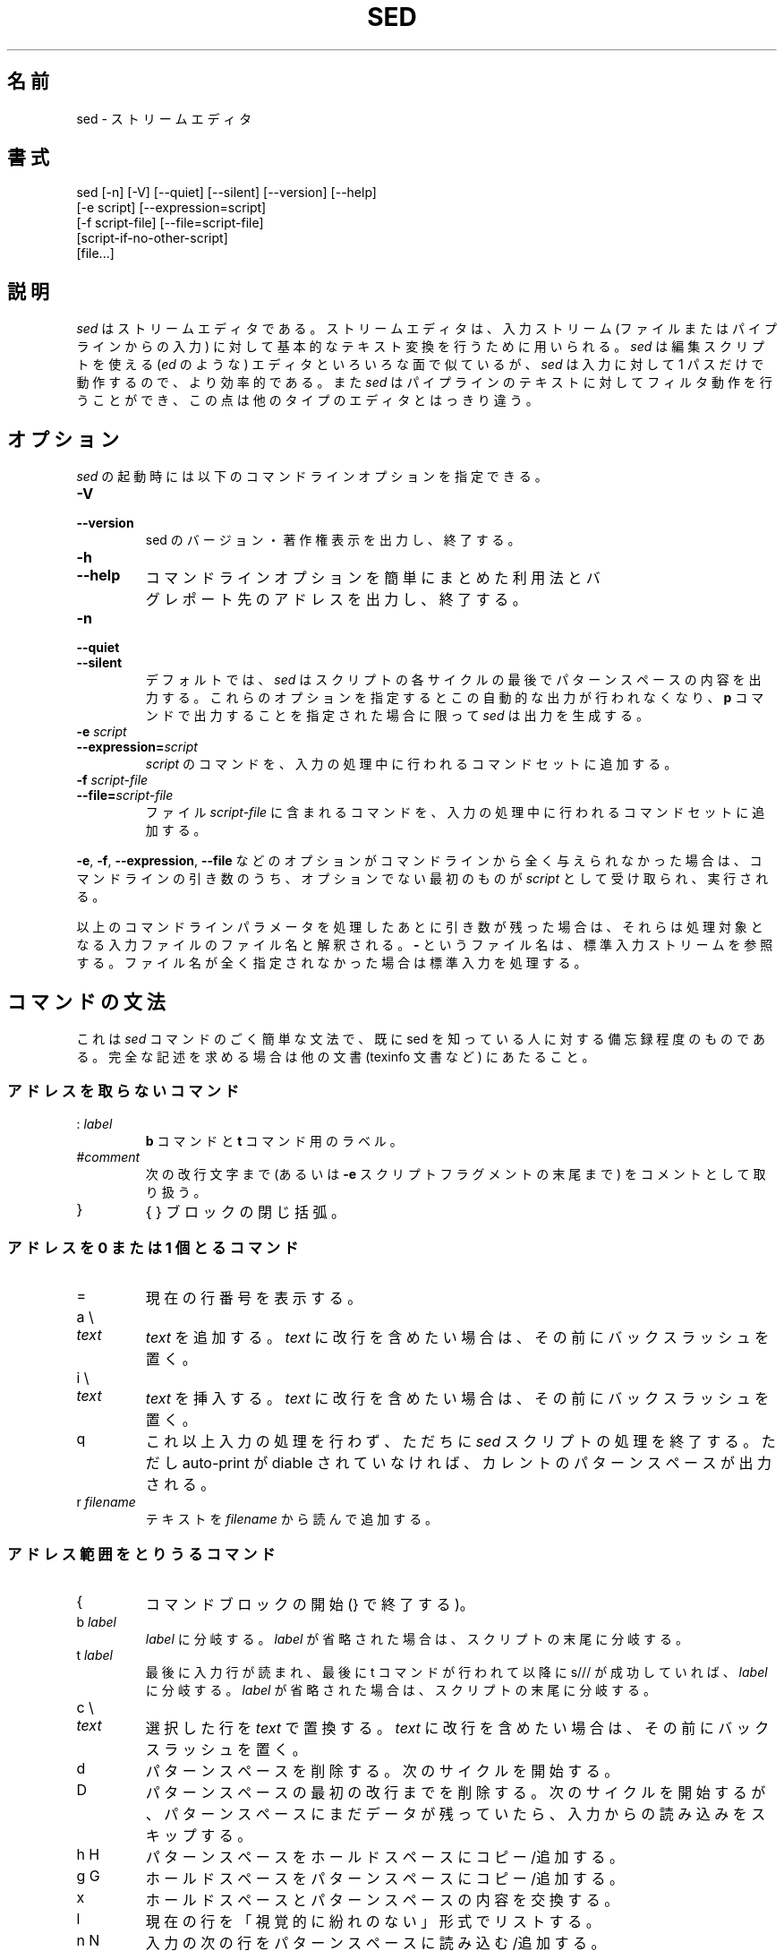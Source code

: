 .\"
.\" sed.1 - the *roff document processor source for the sed manual
.\"
.\" This file is part of GNU sed.
.\" Copyright (C) 1998 Free Software Foundation, Inc.
.\"
.\" This program is free software; you can redistribute it and/or modify
.\" it under the terms of the GNU General Public License as published by
.\" the Free Software Foundation; either version 2, or (at your option)
.\" any later version.
.\"
.\" This program is distributed in the hope that it will be useful,
.\" but WITHOUT ANY WARRANTY; without even the implied warranty of
.\" MERCHANTABILITY or FITNESS FOR A PARTICULAR PURPOSE.  See the
.\" GNU General Public License for more details.
.\"
.\" You should have received a copy of the GNU General Public License
.\" along with this program; if not, write to the Free Software
.\" Foundation, 59 Temple Place - Suite 330, Boston, MA 02111-1307, USA. */
.\"
.\" Japanese Version Copyright (c) 2001 NAKANO Takeo all rights reserved.
.\" Translated Mon 7 May 2001 by NAKANO Takeo <nakano@apm.seikei.ac.jp>
.\"
.TH SED 1 "1998-05-07" "GNU Project"
.ds sd \fIsed\fP
.SH 名前
sed \- ストリームエディタ
.SH 書式
.nf
sed [-n] [-V] [--quiet] [--silent] [--version] [--help]
    [-e script] [--expression=script]
    [-f script-file] [--file=script-file]
    [script-if-no-other-script]
    [file...]
.fi
.SH 説明
\*(sd はストリームエディタである。
ストリームエディタは、入力ストリーム
(ファイルまたはパイプラインからの入力)
に対して基本的なテキスト変換を行うために用いられる。
\*(sd は
編集スクリプトを使える (\fIed\fP のような) エディタと
いろいろな面で似ているが、
\*(sd は入力に対して 1 パスだけで動作するので、より効率的である。
また \*(sd はパイプラインのテキストに対してフィルタ動作を行うことができ、
この点は他のタイプのエディタとはっきり違う。

.SH オプション
\*(sd の起動時には以下のコマンドラインオプションを指定できる。
.TP
.B -V
.TP
.B --version
sed のバージョン・著作権表示を出力し、終了する。
.TP
.B -h
.TP
.B --help
コマンドラインオプションを簡単にまとめた利用法と
バグレポート先のアドレスを出力し、終了する。
.TP
.B -n
.TP
.B --quiet
.TP
.B --silent
デフォルトでは、
\*(sd はスクリプトの各サイクルの最後でパターンスペースの内容を出力する。
これらのオプションを指定するとこの自動的な出力が行われなくなり、
.B p
コマンドで出力することを指定された場合に限って
\*(sd は出力を生成する。
.TP
.B -e \fIscript\fP
.TP
.BI --expression= script
.I script
のコマンドを、入力の処理中に行われるコマンドセットに追加する。
.TP
.B -f \fIscript-file\fP
.TP
.BI --file= script-file
ファイル
.I script-file
に含まれるコマンドを、入力の処理中に行われるコマンドセットに追加する。
.PP
.BR -e ", " -f ", " --expression ", " --file
などのオプションがコマンドラインから全く与えられなかった場合は、
コマンドラインの引き数のうち、オプションでない最初のものが
.I script
として受け取られ、実行される。
.PP
以上のコマンドラインパラメータを処理したあとに引き数が残った場合は、
それらは処理対象となる入力ファイルのファイル名と解釈される。
.B -
というファイル名は、標準入力ストリームを参照する。
ファイル名が全く指定されなかった場合は標準入力を処理する。

.SH コマンドの文法
これは \*(sd コマンドのごく簡単な文法で、
既に sed を知っている人に対する備忘録程度のものである。
完全な記述を求める場合は他の文書 (texinfo 文書など) にあたること。
.SS アドレスを取らないコマンド
.TP
.RI :\  label
.B b
コマンドと
.B t
コマンド用のラベル。
.TP
.RI # comment
次の改行文字まで (あるいは
.B -e
スクリプトフラグメントの末尾まで) をコメントとして取り扱う。
.TP
}
{ } ブロックの閉じ括弧。
.SS アドレスを 0 または 1 個とるコマンド
.TP
=
現在の行番号を表示する。
.TP
a \e
.TP
.I text
.I text
を追加する。
.I text
に改行を含めたい場合は、その前にバックスラッシュを置く。
.TP
i \e
.TP
.I text
.I text
を挿入する。
.I text
に改行を含めたい場合は、その前にバックスラッシュを置く。
.TP
q
これ以上入力の処理を行わず、ただちに \*(sd スクリプトの処理を終了する。
ただし auto-print が diable されていなければ、
カレントのパターンスペースが出力される。
.TP
.RI r\  filename
テキストを
.I filename
から読んで追加する。
.SS アドレス範囲をとりうるコマンド
.TP
{
コマンドブロックの開始 (} で終了する)。
.TP
.RI b\  label
.I label
に分岐する。
.I label
が省略された場合は、スクリプトの末尾に分岐する。
.TP
.RI t\  label
最後に入力行が読まれ、最後に t コマンドが行われて以降に
s/// が成功していれば、
.I label
に分岐する。
.I label
が省略された場合は、スクリプトの末尾に分岐する。
.TP
c \e
.TP
.I text
選択した行を
.I text
で置換する。
.I text
に改行を含めたい場合は、その前にバックスラッシュを置く。
.TP
d
パターンスペースを削除する。
次のサイクルを開始する。
.TP
D
パターンスペースの最初の改行までを削除する。
次のサイクルを開始するが、
パターンスペースにまだデータが残っていたら、
入力からの読み込みをスキップする。
.TP
h H
パターンスペースをホールドスペースにコピー/追加する。
.TP
g G
ホールドスペースをパターンスペースにコピー/追加する。
.TP
x
ホールドスペースとパターンスペースの内容を交換する。
.TP
l
現在の行を「視覚的に紛れのない」形式でリストする。
.TP
n N
入力の次の行をパターンスペースに読み込む/追加する。
.TP
p
現在のパターンスペースを出力する。
.TP
P
現在のパターンスペースの最初の改行までを出力する。
.TP
.RI s/ regexp / replacement /
パターンスペースに対して
.I regexp
のマッチを試みる。
マッチに成功すると、マッチした部分を
.I replacement
に置換する。
.I replacement
は特殊文字である
.B &
を含むことができ、これはパターンスペースのマッチした部分を参照する。
また \e1 から \e9 までの特殊エスケープを含むこともでき、
これは
.I regexp
の副表現 (sub-expression) にマッチした部分をそれぞれ参照する。
.TP
.RI w\  filename
現在のパターンスペースを
.I filename
に書く。
.TP
.RI y/ source / dest /
パターンスペースにある文字のうち、
.I source
にあるものを、
.I dest
の同じ位置にある文字に交換する。
.SH アドレス
\*(sd のコマンドはアドレスを指定せずに与えることもでき、
この場合そのコマンドはすべての入力行に対して実行される。
アドレスをひとつ与えると、
コマンドはそのアドレスにマッチした入力行に対してのみ実行される。
2 つのアドレスを与えると、最初のアドレスにマッチした行から、
2 番目のアドレスにマッチした行に至る範囲 (両マッチ行を含む)
にあるすべての行に対して実行される。
アドレスの範囲指定については 3 つのことを注意しておく。
まず指定方法は
.IR addr1 , addr2
である (つまりアドレスをコンマで区切る)。
.I addr1
にマッチした行は、たとえ
.I addr2
がより前の行にマッチした場合でも、常に処理対象となる。
.I addr2
が
.I regexp
(正規表現) の場合には、
.I addr1
にマッチした行に対しては
.I addr2
のマッチは行われない。
.PP
アドレス (あるいはアドレス範囲) とコマンドの間には
.B !
を挟むことができる。この場合は、アドレス (あるいはアドレス範囲) が
\fBマッチしなかった\fP行に対してのみコマンドが実行される。
.PP
以下のアドレスタイプがサポートされている。
.TP
.I number
.I number
で指定した行だけにマッチする。
.TP
.IR first ~ step
.I first
行からはじまる
.I step
行おきの行にマッチする。例えば ``sed -n 1~2p'' は
入力行のうち奇数行を表示し、アドレスを 2~5 にすると、
第 2 行から 5 行おきに表示する (これは GNU の拡張である)。
.TP
$
最終行にマッチする。
.TP
.RI / regexp /
正規表現
.I regexp
にマッチした行にマッチする。
.TP
.BI \fR\e\fPc regexp c
正規表現
.I regexp
にマッチした行にマッチする。
文字
.B c
は何でもよい。
.SH 正規表現
POSIX.2 BRE
をサポートすべきであるが、まだ完全にはサポートできていない。
正規表現内部の
.B \en
シーケンスは改行文字にマッチする。
GNU 拡張も存在する。
[要修正: より詳細を記述する必要がある。
少なくとも、何がサポートされているかを述べた、
他の文書へのリファレンスが必要である]
.SH その他の注意
このバージョンの sed は、
あらゆる正規表現の内部・置換コマンドの
.I replacement
の内部・文字交換 (y) コマンドの
.I source
および
.I dest
の内部のいずれにおいても、
.RB \e <newline>
というシーケンスが使える。
.SH 関連項目
.BR awk (1),
.BR ed (1),
.BR expr (1),
.BR emacs (1),
.BR perl (1),
.BR tr (1),
.BR vi (1),
.BR regex (5)
[うーん、書かないとダメですねえ]
【訳注: LDP には
.BR regex (7)
があります】,
sed.info,
\*(sd に関する様々な本のいずれか,
.na
the \*(sd FAQ (http://www.wollery.demon.co.uk/sedtut10.txt,
http://www.ptug.org/sed/sedfaq.htm).
.SH バグ
.PP
バグレポートは
.B bug-gnu-utils@gnu.org
まで送って下さい。
「Subject:」フィールドのどこかに
「sed」という単語を入れるようにして欲しい。
